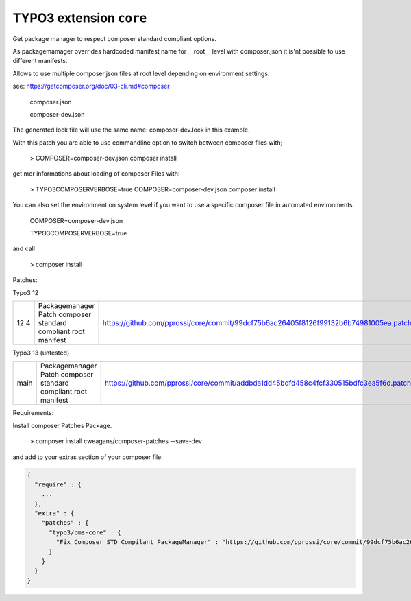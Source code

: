 ========================
TYPO3 extension ``core``
========================

Get package manager to respect composer standard compliant options.

As packagemamager overrides hardcoded manifest name for __root__ level with composer.json it is'nt possible to use different manifests.

Allows to use multiple composer.json files at root level depending on environment settings.

see: https://getcomposer.org/doc/03-cli.md#composer

 composer.json

 composer-dev.json

The generated lock file will use the same name: composer-dev.lock in this example.

With this patch you are able to use commandline option to switch between composer files with;

 > COMPOSER=composer-dev.json composer install

get mor informations about loading of composer Files with:

 > TYPO3COMPOSERVERBOSE=true COMPOSER=composer-dev.json composer install

You can also set the environment on system level if you want to use a specific composer file in automated environments.

 COMPOSER=composer-dev.json
 
 TYPO3COMPOSERVERBOSE=true

and call

 > composer install

Patches:

Typo3 12

==== ============================================================== =====================================================================================
12.4 Packagemanager Patch composer standard compliant root manifest https://github.com/pprossi/core/commit/99dcf75b6ac26405f8126f99132b6b74981005ea.patch
==== ============================================================== =====================================================================================

Typo3 13 (untested)

==== ============================================================== =====================================================================================
main Packagemanager Patch composer standard compliant root manifest https://github.com/pprossi/core/commit/addbda1dd45bdfd458c4fcf330515bdfc3ea5f6d.patch
==== ============================================================== =====================================================================================

Requirements:

Install composer Patches Package.

 > composer install cweagans/composer-patches --save-dev

and add to your extras section of your composer file:

.. code-block:: json

  {
    "require" : {
      ...
    },
    "extra" : {
      "patches" : {
        "typo3/cms-core" : {
          "Fix Composer STD Compilant PackageManager" : "https://github.com/pprossi/core/commit/99dcf75b6ac26405f8126f99132b6b74981005ea.patch"
        }
      }
    }
  }

